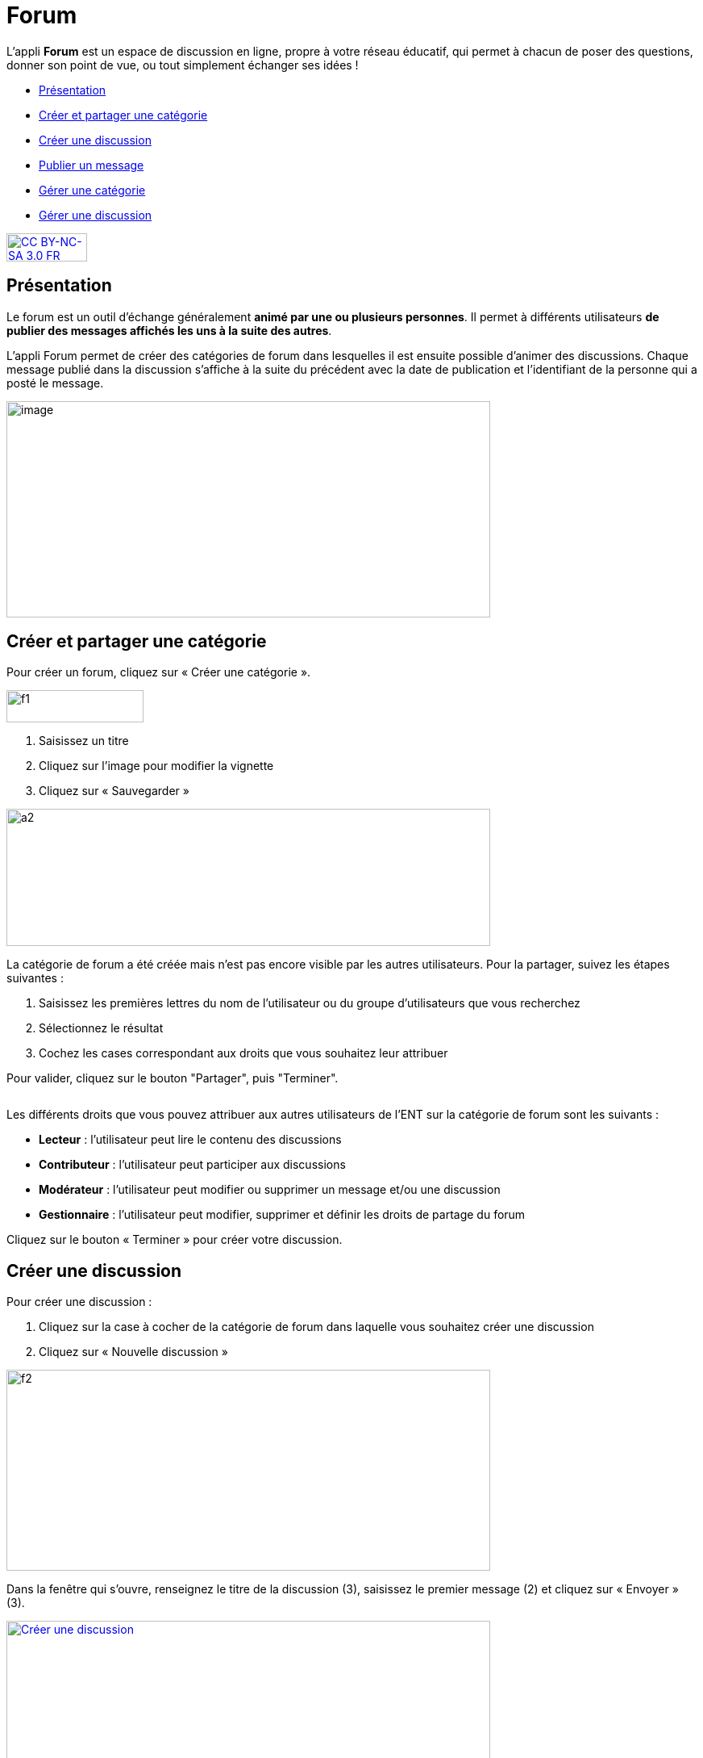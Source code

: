 [[forum]]
= Forum

L'appli *Forum* est un espace de discussion en ligne, propre à votre réseau éducatif, qui permet à chacun de poser des questions, donner son point de vue, ou tout simplement échanger ses idées !

[[summary]]
* link:index.html?iframe=true#presentation[Présentation]
* link:index.html?iframe=true#cas-d-usage-1[Créer et partager une
catégorie]
* link:index.html?iframe=true#cas-d-usage-2[Créer une discussion]
* link:index.html?iframe=true#cas-d-usage-3[Publier un message]
* link:index.html?iframe=true#cas-d-usage-4[Gérer une catégorie]
* link:index.html?iframe=true#cas-d-usage-5[Gérer une discussion]

http://creativecommons.org/licenses/by-nc-sa/3.0/fr/[image:../../wp-content/uploads/2015/03/CC-BY-NC-SA-3.0-FR-300x105.png[CC
BY-NC-SA 3.0 FR,width=100,height=35]]

[[presentation]]
== Présentation

Le forum est un outil d'échange généralement **animé par une ou
plusieurs personnes**. Il permet à différents utilisateurs **de publier
des messages affichés les uns à la suite des autres**.

L'appli Forum permet de créer des catégories de forum dans lesquelles il
est ensuite possible d'animer des discussions. Chaque message publié
dans la discussion s’affiche à la suite du précédent avec la date de
publication et l’identifiant de la personne qui a posté le message.

image:../../wp-content/uploads/2016/01/FORUM_Presentation.png[image,width=600,height=268]

[[cas-d-usage-1]]
== Créer et partager une catégorie

Pour créer un forum, cliquez sur « Créer une catégorie ».

image:../../wp-content/uploads/2015/07/f12.png[f1,width=170,height=40]

1.  Saisissez un titre
2.  Cliquez sur l’image pour modifier la vignette
3.  Cliquez sur « Sauvegarder »

image:../../wp-content/uploads/2015/07/a210.png[a2,width=600,height=170]

La catégorie de forum a été créée mais n’est pas encore visible par les
autres utilisateurs. Pour la partager, suivez les étapes suivantes :

1.  Saisissez les premières lettres du nom de l’utilisateur ou du groupe
d’utilisateurs que vous recherchez
2.  Sélectionnez le résultat
3.  Cochez les cases correspondant aux droits que vous souhaitez leur
attribuer

Pour valider, cliquez sur le bouton "Partager", puis "Terminer".

image:/assets/Partage Forum.png[alt=""]

Les différents droits que vous pouvez attribuer aux autres utilisateurs
de l’ENT sur la catégorie de forum sont les suivants :

* *Lecteur* : l’utilisateur peut lire le contenu des discussions
* *Contributeur* : l’utilisateur peut participer aux discussions
* *Modérateur* : l’utilisateur peut modifier ou supprimer un message
et/ou une discussion
* *Gestionnaire* : l’utilisateur peut modifier, supprimer et définir les
droits de partage du forum

Cliquez sur le bouton « Terminer » pour créer votre discussion.

[[cas-d-usage-2]]
== Créer une discussion

Pour créer une discussion :

1.  Cliquez sur la case à cocher de la catégorie de forum dans laquelle
vous souhaitez créer une discussion
2.  Cliquez sur « Nouvelle discussion »

image:../../wp-content/uploads/2015/07/f21.png[f2,width=600,height=249]

Dans la fenêtre qui s'ouvre, renseignez le titre de la discussion (3),
saisissez le premier message (2) et cliquez sur « Envoyer » (3).

link:../../wp-content/uploads/2016/01/Créer-une-discussion.png[image:../../wp-content/uploads/2016/01/Créer-une-discussion1-1024x445.png[Créer
une discussion,width=600,height=261]]

[[cas-d-usage-3]]
== Publier un message

Pour poster un message, cliquez sur la discussion concernée.

image:../../wp-content/uploads/2015/07/f3.png[f3,width=600] +
Rédigez votre message dans la zone de texte en bas de page (1) et
cliquez sur « Répondre » (2).

image:../../wp-content/uploads/2015/07/f4.png[f4,width=442,height=344]

[[cas-d-usage-4]]
== Gérer une catégorie

Si vous êtes habilité à créer une catégorie de forum (présence du
bouton « Nouvelle catégorie » en haut de l'écran), vous disposez
également des droits de gestion de la catégorie, c'est-à-dire que vous
pouvez :

* Modifier la catégorie
* Supprimer la catégorie
* Définir les droits de partage de la catégorie.

Vous êtes gestionnaire d'une catégorie de discussions lorsque vous
l'avez créée ou lorsque le créateur d'une catégorie vous a donné le
droit de gestionnaire dans les fonctions de partage.

Pour gérer une catégorie, cliquez sur la case à cocher qui y est
associée.

image:../../wp-content/uploads/2016/04/forum.png[forum,width=200]

[[cas-d-usage-5]]
== Gérer une discussion

Si vous êtes gestionnaire d'une discussion (présence du bouton «
Nouvelle discussion » en haut de l'écran), vous disposez également des
droits de gestion de la discussion, c'est-à-dire que vous pouvez :

* Modifier la discussion
* Supprimer la discussion
* Bloquer la discussion.

Vous êtes gestionnaire d'une discussion lorsque vous l'avez créée ou
lorsque le créateur d'une discussion vous a donné le droit de
gestionnaire dans les fonctions de partage.

Pour gérer une discussion, cliquez sur la case à cocher qui y est
associée.

image:../../wp-content/uploads/2015/07/f22.png[f2,width=600,height=254]


